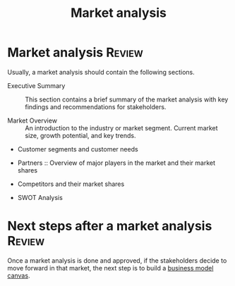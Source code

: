 #+Title: Market analysis
#+Filetags: :Marketing:

* Market analysis                                                    :Review:

  Usually, a market analysis should contain the following sections.

  - Executive Summary :: This section contains a brief summary of the
    market analysis with key findings and recommendations for
    stakeholders.

  - Market Overview :: An introduction to the industry or market segment.
    Current market size, growth potential, and key trends.

  - Customer segments and customer needs

  - Partners :: Overview of major players in the market and their
    market shares

  - Competitors and their market shares

  - SWOT Analysis


* Next steps after a market analysis                                 :Review:

  Once a market analysis is done and approved, if the stakeholders
  decide to move forward in that market, the next step is to build a
  [[file:Business_model_generation.org][business model canvas]].
